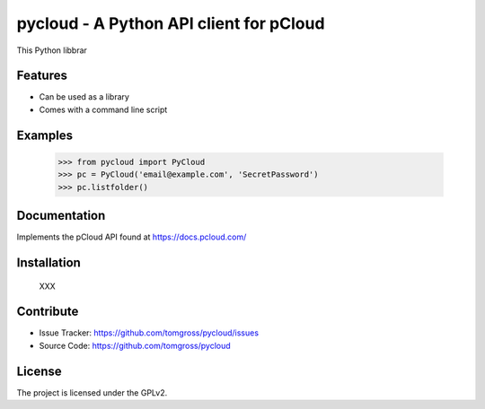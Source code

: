 .. This README is meant for consumption by humans and pypi. Pypi can render rst files so please do not use Sphinx features.
   If you want to learn more about writing documentation, please check out: http://docs.plone.org/about/documentation_styleguide.html
   This text does not appear on pypi or github. It is a comment.

==============================================================================
pycloud - A Python API client for pCloud
==============================================================================

This Python libbrar

Features
--------

- Can be used as a library
- Comes with a command line script


Examples
--------

 >>> from pycloud import PyCloud
 >>> pc = PyCloud('email@example.com', 'SecretPassword')
 >>> pc.listfolder()


Documentation
-------------

Implements the pCloud API found at https://docs.pcloud.com/


Installation
------------

 XXX

Contribute
----------

- Issue Tracker: https://github.com/tomgross/pycloud/issues
- Source Code: https://github.com/tomgross/pycloud


License
-------

The project is licensed under the GPLv2.
